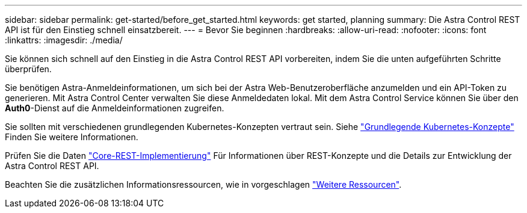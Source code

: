 ---
sidebar: sidebar 
permalink: get-started/before_get_started.html 
keywords: get started, planning 
summary: Die Astra Control REST API ist für den Einstieg schnell einsatzbereit. 
---
= Bevor Sie beginnen
:hardbreaks:
:allow-uri-read: 
:nofooter: 
:icons: font
:linkattrs: 
:imagesdir: ./media/


[role="lead"]
Sie können sich schnell auf den Einstieg in die Astra Control REST API vorbereiten, indem Sie die unten aufgeführten Schritte überprüfen.

Sie benötigen Astra-Anmeldeinformationen, um sich bei der Astra Web-Benutzeroberfläche anzumelden und ein API-Token zu generieren. Mit Astra Control Center verwalten Sie diese Anmeldedaten lokal. Mit dem Astra Control Service können Sie über den *Auth0*-Dienst auf die Anmeldeinformationen zugreifen.

Sie sollten mit verschiedenen grundlegenden Kubernetes-Konzepten vertraut sein. Siehe link:kubernetes_concepts.html["Grundlegende Kubernetes-Konzepte"] Finden Sie weitere Informationen.

Prüfen Sie die Daten link:../rest-core/rest_web_services.html["Core-REST-Implementierung"] Für Informationen über REST-Konzepte und die Details zur Entwicklung der Astra Control REST API.

Beachten Sie die zusätzlichen Informationsressourcen, wie in vorgeschlagen link:../information/additional_resources.html["Weitere Ressourcen"].
